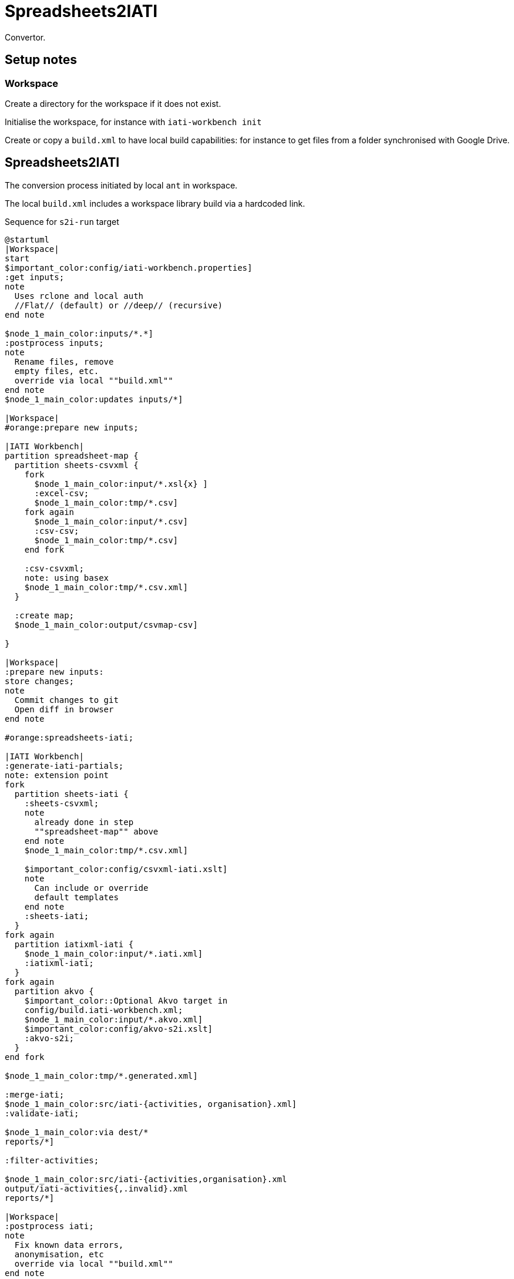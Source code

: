 = Spreadsheets2IATI

Convertor.

== Setup notes

=== Workspace

Create a directory for the workspace if it does not exist.

Initialise the workspace, for instance with `iati-workbench init`

Create or copy a `build.xml` to have local build capabilities: for instance to get files from a folder synchronised with Google Drive.

== Spreadsheets2IATI

The conversion process initiated by local `ant` in workspace.

The local `build.xml` includes a workspace library build via a hardcoded link.

.Sequence for `s2i-run` target
[plantuml]
....
@startuml
|Workspace|
start
$important_color:config/iati-workbench.properties]
:get inputs;
note
  Uses rclone and local auth
  //Flat// (default) or //deep// (recursive)
end note

$node_1_main_color:inputs/*.*]
:postprocess inputs;
note
  Rename files, remove
  empty files, etc. 
  override via local ""build.xml""
end note
$node_1_main_color:updates inputs/*]

|Workspace|
#orange:prepare new inputs;

|IATI Workbench|
partition spreadsheet-map {
  partition sheets-csvxml {
    fork
      $node_1_main_color:input/*.xsl{x} ]
      :excel-csv;
      $node_1_main_color:tmp/*.csv]
    fork again
      $node_1_main_color:input/*.csv]
      :csv-csv;
      $node_1_main_color:tmp/*.csv]
    end fork
    
    :csv-csvxml;
    note: using basex
    $node_1_main_color:tmp/*.csv.xml]
  }
  
  :create map;
  $node_1_main_color:output/csvmap-csv]
  
}

|Workspace|
:prepare new inputs:
store changes;
note
  Commit changes to git
  Open diff in browser
end note

#orange:spreadsheets-iati;

|IATI Workbench|
:generate-iati-partials;
note: extension point
fork
  partition sheets-iati {
    :sheets-csvxml;
    note
      already done in step
      ""spreadsheet-map"" above
    end note
    $node_1_main_color:tmp/*.csv.xml]
    
    $important_color:config/csvxml-iati.xslt]
    note
      Can include or override
      default templates
    end note
    :sheets-iati;
  }
fork again
  partition iatixml-iati {
    $node_1_main_color:input/*.iati.xml]
    :iatixml-iati;
  }
fork again
  partition akvo {
    $important_color::Optional Akvo target in
    config/build.iati-workbench.xml;
    $node_1_main_color:input/*.akvo.xml]
    $important_color:config/akvo-s2i.xslt]
    :akvo-s2i;
  }
end fork

$node_1_main_color:tmp/*.generated.xml]

:merge-iati;
$node_1_main_color:src/iati-{activities, organisation}.xml]
:validate-iati;

$node_1_main_color:via dest/*
reports/*]

:filter-activities;

$node_1_main_color:src/iati-{activities,organisation}.xml
output/iati-activities{,.invalid}.xml
reports/*]

|Workspace|
:postprocess iati;
note
  Fix known data errors, 
  anonymisation, etc
  override via local ""build.xml""
end note

|Workspace|
:open reports;
note
  Open all feedback files
  in a browser
end note

|Workspace|
stop
@enduml
....

== IATI Summary

Creates spreadsheets with summary information based on XML fils in the `output` folder.

To create those XML files in the output folder, we need to run a validation and then filter activities.
 